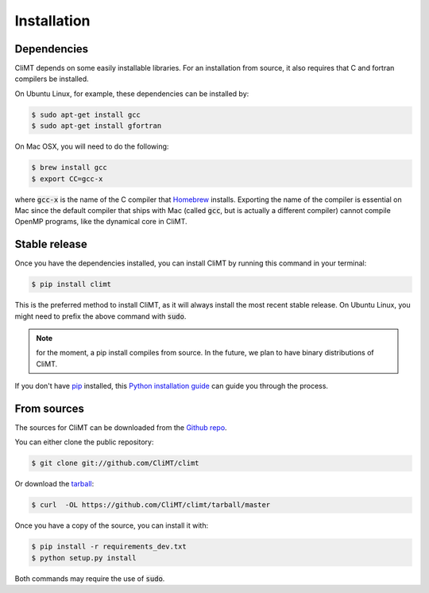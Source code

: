 .. highlight:: shell

============
Installation
============

Dependencies
------------

CliMT depends on some easily installable libraries. For
an installation from source, it also requires that C and fortran
compilers be installed.

On Ubuntu Linux, for example, these dependencies can be
installed by:

.. code-block:: console

    $ sudo apt-get install gcc
    $ sudo apt-get install gfortran

On Mac OSX, you will need to do the following:

.. code-block:: console

    $ brew install gcc
    $ export CC=gcc-x

where :code:`gcc-x` is the name of the C compiler that `Homebrew`_
installs. Exporting the name of the compiler is essential on Mac since the
default compiler that ships with Mac (called :code:`gcc`, but is actually a
different compiler) cannot
compile OpenMP programs, like the dynamical core in CliMT.


.. _Homebrew: https://brew.sh/


Stable release
--------------

Once you have the dependencies installed,
you can install CliMT by running this command in your terminal:

.. code-block:: console

    $ pip install climt

This is the preferred method to install CliMT, as it will always install the most recent stable release.
On Ubuntu Linux, you might need to prefix the above command with :code:`sudo`.

.. NOTE::
    for the moment, a pip install compiles from source. In the future, we plan to have
    binary distributions of CliMT.

If you don't have `pip`_ installed, this `Python installation guide`_ can guide
you through the process.

.. _pip: https://pip.pypa.io
.. _Python installation guide: http://docs.python-guide.org/en/latest/starting/installation/


From sources
------------

The sources for CliMT can be downloaded from the `Github repo`_.

You can either clone the public repository:

.. code-block:: console

    $ git clone git://github.com/CliMT/climt

Or download the `tarball`_:

.. code-block:: console

    $ curl  -OL https://github.com/CliMT/climt/tarball/master


Once you have a copy of the source, you can install it with:

.. code-block:: console

    $ pip install -r requirements_dev.txt
    $ python setup.py install

Both commands may require the use of :code:`sudo`.

.. _Github repo: https://github.com/CliMT/climt
.. _tarball: https://github.com/CliMT/climt/tarball/master
